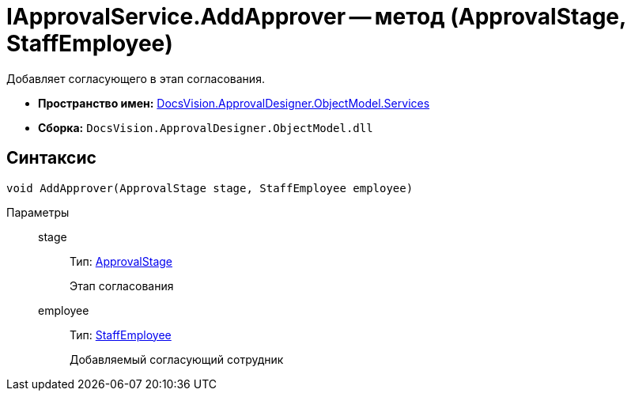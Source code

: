 = IApprovalService.AddApprover -- метод (ApprovalStage, StaffEmployee)

Добавляет согласующего в этап согласования.

* *Пространство имен:* xref:api/DocsVision/ApprovalDesigner/ObjectModel/Services/Services_NS.adoc[DocsVision.ApprovalDesigner.ObjectModel.Services]
* *Сборка:* `DocsVision.ApprovalDesigner.ObjectModel.dll`

== Синтаксис

[source,csharp]
----
void AddApprover(ApprovalStage stage, StaffEmployee employee)
----

Параметры::
stage:::
Тип: xref:api/DocsVision/ApprovalDesigner/ObjectModel/ApprovalStage_CL.adoc[ApprovalStage]
+
Этап согласования
employee:::
Тип: xref:api/DocsVision/BackOffice/ObjectModel/StaffEmployee_CL.adoc[StaffEmployee]
+
Добавляемый согласующий сотрудник
